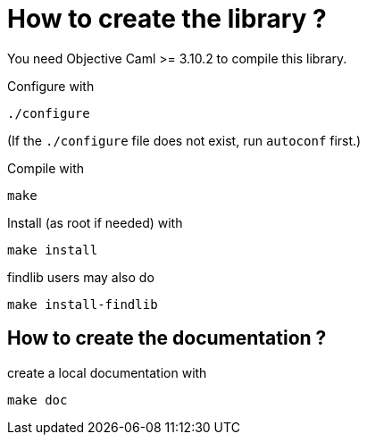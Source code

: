 
= How to create the library ?

You need Objective Caml >= 3.10.2 to compile this library.

Configure with 

	./configure

(If the `./configure` file does not exist,
run `autoconf` first.)

Compile with

	make

Install (as root if needed) with

	make install

findlib users may also do

	make install-findlib

== How to create the documentation ?

create a local documentation with

	make doc

